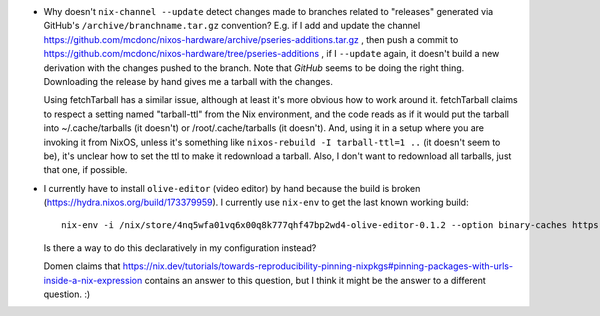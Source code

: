 - Why doesn't ``nix-channel --update`` detect changes made to branches related
  to "releases" generated via GitHub's ``/archive/branchname.tar.gz``
  convention?  E.g. if I add and update the channel
  https://github.com/mcdonc/nixos-hardware/archive/pseries-additions.tar.gz ,
  then push a commit to
  https://github.com/mcdonc/nixos-hardware/tree/pseries-additions , if I
  ``--update`` again, it doesn't build a new derivation with the changes pushed
  to the branch.  Note that *GitHub* seems to be doing the right thing.
  Downloading the release by hand gives me a tarball with the changes.

  Using fetchTarball has a similar issue, although at least it's more obvious
  how to work around it.  fetchTarball claims to respect a setting named
  "tarball-ttl" from the Nix environment, and the code reads as if it would put
  the tarball into ~/.cache/tarballs (it doesn't) or /root/.cache/tarballs (it
  doesn't).  And, using it in a setup where you are invoking it from NixOS,
  unless it's something like ``nixos-rebuild -I tarball-ttl=1 ..`` (it doesn't
  seem to be), it's unclear how to set the ttl to make it redownload a tarball.
  Also, I don't want to redownload all tarballs, just that one, if possible.

- I currently have to install ``olive-editor`` (video editor) by hand because
  the build is broken (https://hydra.nixos.org/build/173379959).  I currently
  use ``nix-env`` to get the last known working build::

    nix-env -i /nix/store/4nq5wfa01vq6x00q8k777qhf47bp2wd4-olive-editor-0.1.2 --option binary-caches https://cache.nixos.org

  Is there a way to do this declaratively in my configuration instead?

  Domen claims that
  https://nix.dev/tutorials/towards-reproducibility-pinning-nixpkgs#pinning-packages-with-urls-inside-a-nix-expression
  contains an answer to this question, but I think it might be the answer to a
  different question. :)
  
